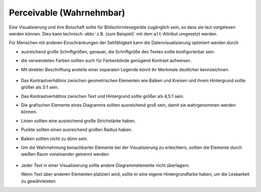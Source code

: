 Perceivable (Wahrnehmbar)
=========================

Eine Visualisierung und ihre Botschaft sollte für Bildschirmlesegeräte
zugänglich sein, so dass sie laut vorgelesen werden können. Dies kann technisch
:abbr:`z.B. (zum Beispiel)` mit dem ``alt``-Attribut umgesetzt werden.

Für Menschen mit anderen Einschränkungen der Sehfähigkeit kann die
Datenvisualisierung optimiert werden durch

* ausreichend große Schriftgrößen, genauer, die Schriftgröße des Textes sollte
  konfigurierbar sein.
* die verwendeten Farben sollten auch für Farbenblinde genügend Kontrast
  aufweisen.
* Mit direkter Beschriftung anstelle einer separaten Legende könnt ihr Merkmale
  deutlicher kennzeichnen.

  .. figure:: chart-label.png
     :alt: Direkte Beschriftungen

* Das Kontrastverhältnis zwischen geometrischen Elementen wie Balken und Kreisen
  und ihrem Hintergrund sollte größer als 3:1 sein.
* Das Kontrastverhältnis zwischen Text und Hintergrund sollte größer als 4,5:1
  sein.
* Die grafischen Elemente eines Diagramms sollten ausreichend groß sein, damit
  sie wahrgenommen werden können.
* Linien sollten eine ausreichend große Strichstärke haben.
* Punkte sollten einen ausreichend großen Radius haben.
* Balken sollten nicht zu dünn sein.

* Um die Wahrnehmung benachbarter Elemente bei der Visualisierung zu
  erleichtern, sollten die Elemente durch weißen Raum voneinander getrennt
  werden:

  .. figure:: stacked-bars-outlines.png
     :alt: Balkendiagramm mit weißer Umrisslinie

* Jeder Text in einer Visualisierung sollte andere Diagrammelemente nicht
  überlagern.

  Wenn Text über anderen Elementen platziert wird, sollte er eine eigene
  Hintergrundfarbe haben, um die Lesbarkeit zu gewährleisten.
